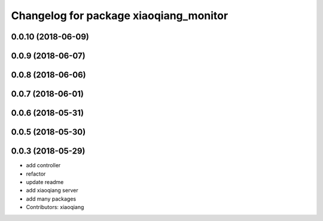 ^^^^^^^^^^^^^^^^^^^^^^^^^^^^^^^^^^^^^^^
Changelog for package xiaoqiang_monitor
^^^^^^^^^^^^^^^^^^^^^^^^^^^^^^^^^^^^^^^

0.0.10 (2018-06-09)
-------------------

0.0.9 (2018-06-07)
------------------

0.0.8 (2018-06-06)
------------------

0.0.7 (2018-06-01)
------------------

0.0.6 (2018-05-31)
------------------

0.0.5 (2018-05-30)
------------------

0.0.3 (2018-05-29)
------------------
* add controller
* refactor
* update readme
* add xiaoqiang server
* add many packages
* Contributors: xiaoqiang
